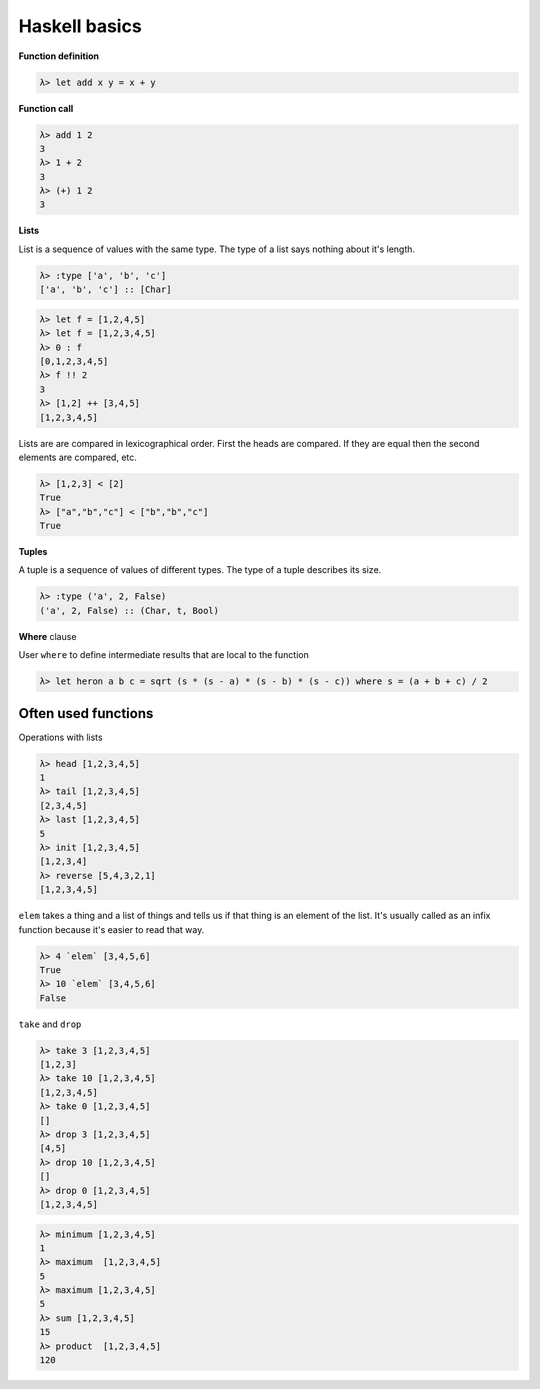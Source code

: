 Haskell basics
==============


**Function definition**

.. code :: haskell

  λ> let add x y = x + y

**Function call**

.. code :: haskell

  λ> add 1 2
  3
  λ> 1 + 2
  3
  λ> (+) 1 2
  3

**Lists**

List is a sequence of values with the same type. The type of a list says nothing about it's length.

.. code :: haskell

  λ> :type ['a', 'b', 'c']
  ['a', 'b', 'c'] :: [Char]

.. code :: haskell

  λ> let f = [1,2,4,5]
  λ> let f = [1,2,3,4,5]
  λ> 0 : f
  [0,1,2,3,4,5]
  λ> f !! 2
  3
  λ> [1,2] ++ [3,4,5]
  [1,2,3,4,5]

Lists are are compared in lexicographical order. First the heads are compared. If they are equal then the second elements are compared, etc.
  
.. code :: haskell

  λ> [1,2,3] < [2]
  True
  λ> ["a","b","c"] < ["b","b","c"]
  True

**Tuples**

A tuple is a sequence of values of different types. The type of a tuple describes its size.

.. code :: haskell

  λ> :type ('a', 2, False)
  ('a', 2, False) :: (Char, t, Bool)

**Where** clause

User ``where`` to define intermediate results that are local to the function

.. code :: haskell

  λ> let heron a b c = sqrt (s * (s - a) * (s - b) * (s - c)) where s = (a + b + c) / 2

Often used functions
````````````````````

Operations with lists

.. code :: haskell

  λ> head [1,2,3,4,5]
  1
  λ> tail [1,2,3,4,5]
  [2,3,4,5]
  λ> last [1,2,3,4,5]
  5
  λ> init [1,2,3,4,5]
  [1,2,3,4]
  λ> reverse [5,4,3,2,1]  
  [1,2,3,4,5]

``elem`` takes a thing and a list of things and tells us if that thing is an element of the list. It's usually called as an infix function because it's easier to read that way.

.. code :: haskell

  λ> 4 `elem` [3,4,5,6]  
  True  
  λ> 10 `elem` [3,4,5,6]  
  False 

``take`` and ``drop``

.. code :: haskell

  λ> take 3 [1,2,3,4,5]
  [1,2,3]
  λ> take 10 [1,2,3,4,5]
  [1,2,3,4,5]
  λ> take 0 [1,2,3,4,5]
  []
  λ> drop 3 [1,2,3,4,5]
  [4,5]
  λ> drop 10 [1,2,3,4,5]
  []
  λ> drop 0 [1,2,3,4,5]
  [1,2,3,4,5]

.. code :: haskell

  λ> minimum [1,2,3,4,5]
  1
  λ> maximum  [1,2,3,4,5]
  5
  λ> maximum [1,2,3,4,5]
  5
  λ> sum [1,2,3,4,5]
  15
  λ> product  [1,2,3,4,5]
  120
